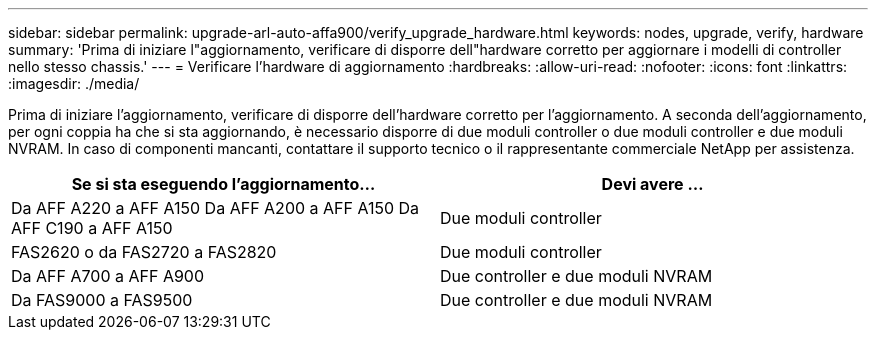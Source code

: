 ---
sidebar: sidebar 
permalink: upgrade-arl-auto-affa900/verify_upgrade_hardware.html 
keywords: nodes, upgrade, verify, hardware 
summary: 'Prima di iniziare l"aggiornamento, verificare di disporre dell"hardware corretto per aggiornare i modelli di controller nello stesso chassis.' 
---
= Verificare l'hardware di aggiornamento
:hardbreaks:
:allow-uri-read: 
:nofooter: 
:icons: font
:linkattrs: 
:imagesdir: ./media/


[role="lead"]
Prima di iniziare l'aggiornamento, verificare di disporre dell'hardware corretto per l'aggiornamento. A seconda dell'aggiornamento, per ogni coppia ha che si sta aggiornando, è necessario disporre di due moduli controller o due moduli controller e due moduli NVRAM. In caso di componenti mancanti, contattare il supporto tecnico o il rappresentante commerciale NetApp per assistenza.

[cols="50,50"]
|===
| Se si sta eseguendo l'aggiornamento... | Devi avere ... 


| Da AFF A220 a AFF A150
Da AFF A200 a AFF A150
Da AFF C190 a AFF A150 | Due moduli controller 


| FAS2620 o da FAS2720 a FAS2820 | Due moduli controller 


| Da AFF A700 a AFF A900 | Due controller e due moduli NVRAM 


| Da FAS9000 a FAS9500 | Due controller e due moduli NVRAM 
|===